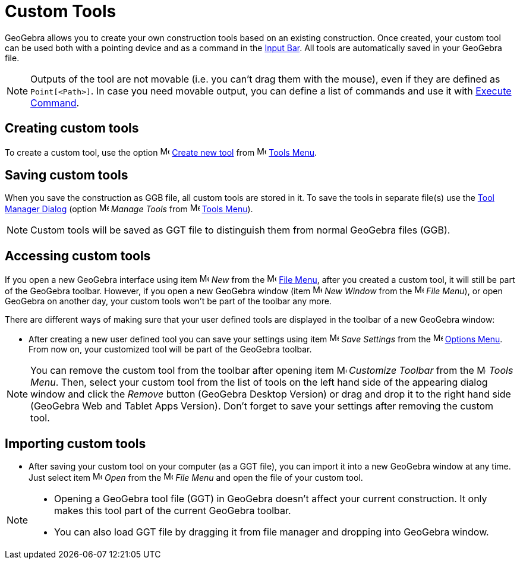 = Custom Tools

GeoGebra allows you to create your own construction tools based on an existing construction. Once created, your custom
tool can be used both with a pointing device and as a command in the xref:/Input_Bar.adoc[Input Bar]. All tools are
automatically saved in your GeoGebra file.

[NOTE]
====

Outputs of the tool are not movable (i.e. you can't drag them with the mouse), even if they are defined as
`++Point[<Path>]++`. In case you need movable output, you can define a list of commands and use it with
xref:/commands/Execute_Command.adoc[Execute Command].

====

== [#Creating_custom_tools]#Creating custom tools#

To create a custom tool, use the option image:16px-Menu-tools-new.svg.png[Menu-tools-new.svg,width=16,height=16]
xref:/Tool_Creation_Dialog.adoc[Create new tool] from image:16px-Menu-tools.svg.png[Menu-tools.svg,width=16,height=16]
xref:/Tools_Menu.adoc[Tools Menu].

== [#Saving_custom_tools]#Saving custom tools#

When you save the construction as GGB file, all custom tools are stored in it. To save the tools in separate file(s) use
the xref:/Tool_Manager_Dialog.adoc[Tool Manager Dialog] (option
image:16px-Menu-tools.svg.png[Menu-tools.svg,width=16,height=16] _Manage Tools_ from
image:16px-Menu-tools.svg.png[Menu-tools.svg,width=16,height=16] xref:/Tools_Menu.adoc[Tools Menu]).

[NOTE]
====

Custom tools will be saved as GGT file to distinguish them from normal GeoGebra files (GGB).

====

== [#Accessing_custom_tools]#Accessing custom tools#

If you open a new GeoGebra interface using item image:16px-Menu-file-new.svg.png[Menu-file-new.svg,width=16,height=16]
_New_ from the image:16px-Menu-file.svg.png[Menu-file.svg,width=16,height=16] xref:/File_Menu.adoc[File Menu], after you
created a custom tool, it will still be part of the GeoGebra toolbar. However, if you open a new GeoGebra window (item
image:Menu_New.png[Menu New.png,width=16,height=16] _New Window_ from the
image:16px-Menu-file.svg.png[Menu-file.svg,width=16,height=16] _File Menu_), or open GeoGebra on another day, your
custom tools won’t be part of the toolbar any more.

There are different ways of making sure that your user defined tools are displayed in the toolbar of a new GeoGebra
window:

* After creating a new user defined tool you can save your settings using item
image:16px-Menu-file-save.svg.png[Menu-file-save.svg,width=16,height=16] _Save Settings_ from the
image:16px-Menu-options.svg.png[Menu-options.svg,width=16,height=16] xref:/Options_Menu.adoc[Options Menu]. From now on,
your customized tool will be part of the GeoGebra toolbar.

[NOTE]
====

You can remove the custom tool from the toolbar after opening item
image:16px-Menu-tools-customize.svg.png[Menu-tools-customize.svg,width=16,height=16] _Customize Toolbar_ from the
image:16px-Menu-tools.svg.png[Menu-tools.svg,width=16,height=16] _Tools Menu_. Then, select your custom tool from the
list of tools on the left hand side of the appearing dialog window and click the _Remove_ button (GeoGebra Desktop
Version) or drag and drop it to the right hand side (GeoGebra Web and Tablet Apps Version). Don’t forget to save your
settings after removing the custom tool.

====

== [#Importing_custom_tools]#Importing custom tools#

* After saving your custom tool on your computer (as a GGT file), you can import it into a new GeoGebra window at any
time. Just select item image:16px-Menu-file-open.svg.png[Menu-file-open.svg,width=16,height=16] _Open_ from the
image:16px-Menu-file.svg.png[Menu-file.svg,width=16,height=16] _File Menu_ and open the file of your custom tool.

[NOTE]
====

* Opening a GeoGebra tool file (GGT) in GeoGebra doesn’t affect your current construction. It only makes this tool part
of the current GeoGebra toolbar.
* You can also load GGT file by dragging it from file manager and dropping into GeoGebra window.

====
